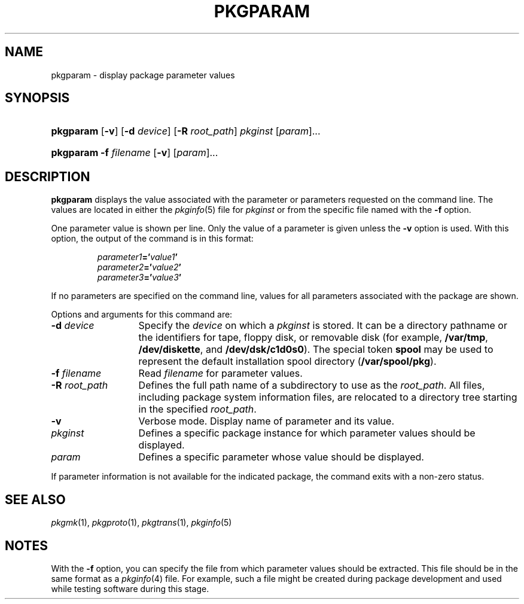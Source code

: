 .\"
.\" CDDL HEADER START
.\"
.\" The contents of this file are subject to the terms of the
.\" Common Development and Distribution License (the "License").
.\" You may not use this file except in compliance with the License.
.\"
.\" You can obtain a copy of the license at usr/src/OPENSOLARIS.LICENSE
.\" or http://www.opensolaris.org/os/licensing.
.\" See the License for the specific language governing permissions
.\" and limitations under the License.
.\"
.\" When distributing Covered Code, include this CDDL HEADER in each
.\" file and include the License file at usr/src/OPENSOLARIS.LICENSE.
.\" If applicable, add the following below this CDDL HEADER, with the
.\" fields enclosed by brackets "[]" replaced with your own identifying
.\" information: Portions Copyright [yyyy] [name of copyright owner]
.\"
.\" CDDL HEADER END
.\"  Copyright 1989 AT&T  Copyright (c) 1996, Sun Microsystems, Inc.  All Rights Reserved
.\" Portions Copyright (c) 2007 Gunnar Ritter, Freiburg i. Br., Germany
.\"
.\" Sccsid @(#)pkgparam.1	1.8 (gritter) 2/25/07
.\"
.\" from OpenSolaris pkgparam 1 "6 Nov 2000" "SunOS 5.11" "User Commands"
.TH PKGPARAM 1 "2/25/07" "Heirloom Packaging Tools" "User Commands"
.SH NAME
pkgparam \- display package parameter values
.SH SYNOPSIS
.HP
.PD 0
.ad l
.nh
\fBpkgparam\fR [\fB\-v\fR] [\fB\-d\fR \fIdevice\fR] [\fB\-R\fR \fIroot_path\fR] \fIpkginst\fR [\fIparam\fR]...
.HP
.PD 0
.ad l
\fBpkgparam\fR \fB\-f\fR \fIfilename\fR [\fB\-v\fR] [\fIparam\fR]...
.br
.PD
.ad b
.hy 1
.SH DESCRIPTION
\fBpkgparam\fR displays the value associated with the parameter or parameters requested on the command line.
The values are located in either the
.IR pkginfo (5)
file for \fIpkginst\fR or from the specific file named with the \fB\-f\fR option.
.PP
One parameter value is shown per line.
Only the value of a parameter is given unless the \fB\-v\fR option is used.
With this option, the output of the command is in this format:
.PP
.RS
.nf
\fIparameter1\fR\fB='\fR\fIvalue1\fR\fB'\fR
\fIparameter2\fR\fB='\fR\fIvalue2\fR\fB'\fR
\fIparameter3\fR\fB='\fR\fIvalue3\fR\fB'\fR
.fi
.RE
.PP
If no parameters are specified on the command line, values for all parameters associated with the package are shown.
.PP
Options and arguments for this command are: 
.TP 13
\fB\-d\fR\fI device\fR
Specify the \fIdevice\fR on which a \fIpkginst\fR is stored.
It can be a directory pathname or the identifiers for tape, floppy disk, or removable disk (for example, \fB/var/tmp\fR, \fB/dev/diskette\fR, and \fB/dev/dsk/c1d0s0\fR).
The special token \fBspool\fR may be used to represent the default installation spool directory (\fB/var/spool/pkg\fR).
.TP
\fB\-f\fR\fI filename\fR
Read \fIfilename\fR for parameter values.
.TP
\fB\-R\fR\fI root_path\fR
Defines the full path name of a subdirectory to use as the \fIroot_path\fR.
All files,
including package system information files, are relocated to a directory tree starting in the specified \fIroot_path\fR.
.TP
.B \-v
Verbose mode.
Display name of parameter and its value.
.TP
\fB\fIpkginst\fR
Defines a specific package instance for which parameter values should be displayed.
.TP
\fB\fIparam\fR
Defines a specific parameter whose value should be displayed.
.PP
If parameter information is not available for the indicated package, the command exits with a non-zero status.
.SH SEE ALSO
.IR pkgmk (1),
.IR pkgproto (1),
.IR pkgtrans (1),
.IR pkginfo (5)
.SH NOTES
With the \fB\-f\fR option, you can specify the file from which parameter values should be extracted.
This file should be in the same format as a
.IR pkginfo (4)
file.
For example, such a file might be created during package development and used while testing software during this
stage.
